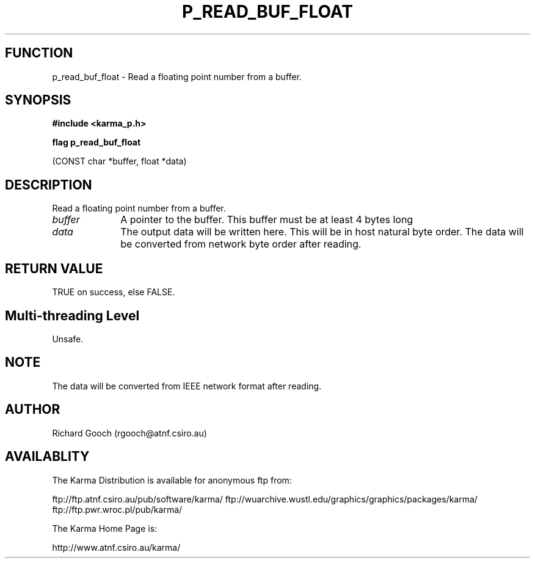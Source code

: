 .TH P_READ_BUF_FLOAT 3 "13 Nov 2005" "Karma Distribution"
.SH FUNCTION
p_read_buf_float \- Read a floating point number from a buffer.
.SH SYNOPSIS
.B #include <karma_p.h>
.sp
.B flag p_read_buf_float
.sp
(CONST char *buffer, float *data)
.SH DESCRIPTION
Read a floating point number from a buffer.
.IP \fIbuffer\fP 1i
A pointer to the buffer. This buffer must be at least 4 bytes long
.IP \fIdata\fP 1i
The output data will be written here. This will be in host natural
byte order. The data will be converted from network byte order after
reading.
.SH RETURN VALUE
TRUE on success, else FALSE.
.SH Multi-threading Level
Unsafe.
.SH NOTE
The data will be converted from IEEE network format after reading.
.sp
.SH AUTHOR
Richard Gooch (rgooch@atnf.csiro.au)
.SH AVAILABLITY
The Karma Distribution is available for anonymous ftp from:

ftp://ftp.atnf.csiro.au/pub/software/karma/
ftp://wuarchive.wustl.edu/graphics/graphics/packages/karma/
ftp://ftp.pwr.wroc.pl/pub/karma/

The Karma Home Page is:

http://www.atnf.csiro.au/karma/
